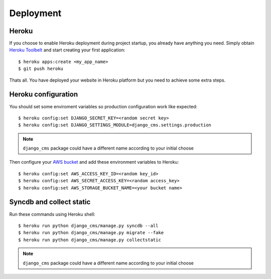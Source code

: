 ==========
Deployment
==========

Heroku
------

If you choose to enable Heroku deployment during project startup, you already have anything you need.
Simply obtain `Heroku Toolbelt`_ and start creating your first application::

    $ heroku apps:create <my_app_name>
    $ git push heroku

Thats all. You have deployed your website in Heroku platform but you need to achieve some extra steps.

.. _Heroku Toolbelt: https://toolbelt.heroku.com/

Heroku configuration
--------------------

You should set some enviroment variables so production configuration work like expected::

    $ heroku config:set DJANGO_SECRET_KEY=<random secret key>
    $ heroku config:set DJANGO_SETTINGS_MODULE=django_cms.settings.production

.. note::
   ``django_cms`` package could have a different name according to your initial choose

Then configure your `AWS bucket`_ and add these environment variables to Heroku::

    $ heroku config:set AWS_ACCESS_KEY_ID=<random key_id>
    $ heroku config:set AWS_SECRET_ACCESS_KEY=<random access_key>
    $ heroku config:set AWS_STORAGE_BUCKET_NAME=<your bucket name>

.. _AWS bucket: http://docs.aws.amazon.com/AWSSimpleQueueService/latest/SQSGettingStartedGuide/AWSCredentials.html

Syncdb and collect static
-------------------------

Run these commands using Heroku shell::

    $ heroku run python django_cms/manage.py syncdb --all
    $ heroku run python django_cms/manage.py migrate --fake
    $ heroku run python django_cms/manage.py collectstatic

.. note::
   ``django_cms`` package could have a different name according to your initial choose
